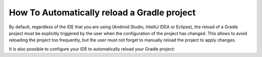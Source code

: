 .. _sdk_6_howto_gradle_autoreloading:

How To Automatically reload a Gradle project
============================================

By default, regardless of the IDE that you are using (Android Studio, IntelliJ IDEA or Eclipse), the reload of a Gradle project 
must be explicitly triggered by the user when the configuration of the project has changed. This allows to avoid
reloading the project too frequently, but the user must not forget to manually reload the project to apply changes.

It is also possible to configure your IDE to automatically reload your Gradle project: 

.. tabs::

   .. tab:: Android Studio / IntelliJ IDEA

      The auto-reload of a Gradle project with Android Studio / IntelliJ IDEA can be enabled as follows:
      
      - Click on :guilabel:`File` > :guilabel:`Settings...`.
      - Go to  :guilabel:`Build, Execution, Deployment` > :guilabel:`Build Tools`.
      - Check the :guilabel:`Reload changes in the build scripts` option and check the :guilabel:`Any changes` option.

      .. figure:: images/intellij-autoreload.png
         :alt: auto-reload option in Android Studio / IntelliJ IDEA
         :align: center
         :scale: 70%
      
         Auto-reload option in Android Studio / IntelliJ IDEA
      
      - Go to :guilabel:`Languages & Frameworks` > :guilabel:`Kotlin` > :guilabel:`Kotlin Scripting`.
      - Check all the :guilabel:`Auto Reload` options.

      .. figure:: images/intellij-kotlin-autoreload.png
         :alt: auto-reload Kotlin option in Android Studio / IntelliJ IDEA
         :align: center
         :scale: 70%
      
         Auto-reload Kotlin option in Android Studio / IntelliJ IDEA

   .. tab:: Eclipse

      The auto-reload of a Gradle project with Eclipse can be enabled as follows:
      
      - Click on :guilabel:`Window` > :guilabel:`Preferences` > :guilabel:`Gradle`.
      - Check the :guilabel:`Automatic Project Synchronization` option.

      .. figure:: images/eclipse-autoreload.png
         :alt: auto-reload option in Eclipse
         :align: center
         :scale: 70%
      
         Auto-reload option in Eclipse




..
   | Copyright 2008-2023, MicroEJ Corp. Content in this space is free 
   for read and redistribute. Except if otherwise stated, modification 
   is subject to MicroEJ Corp prior approval.
   | MicroEJ is a trademark of MicroEJ Corp. All other trademarks and 
   copyrights are the property of their respective owners.
